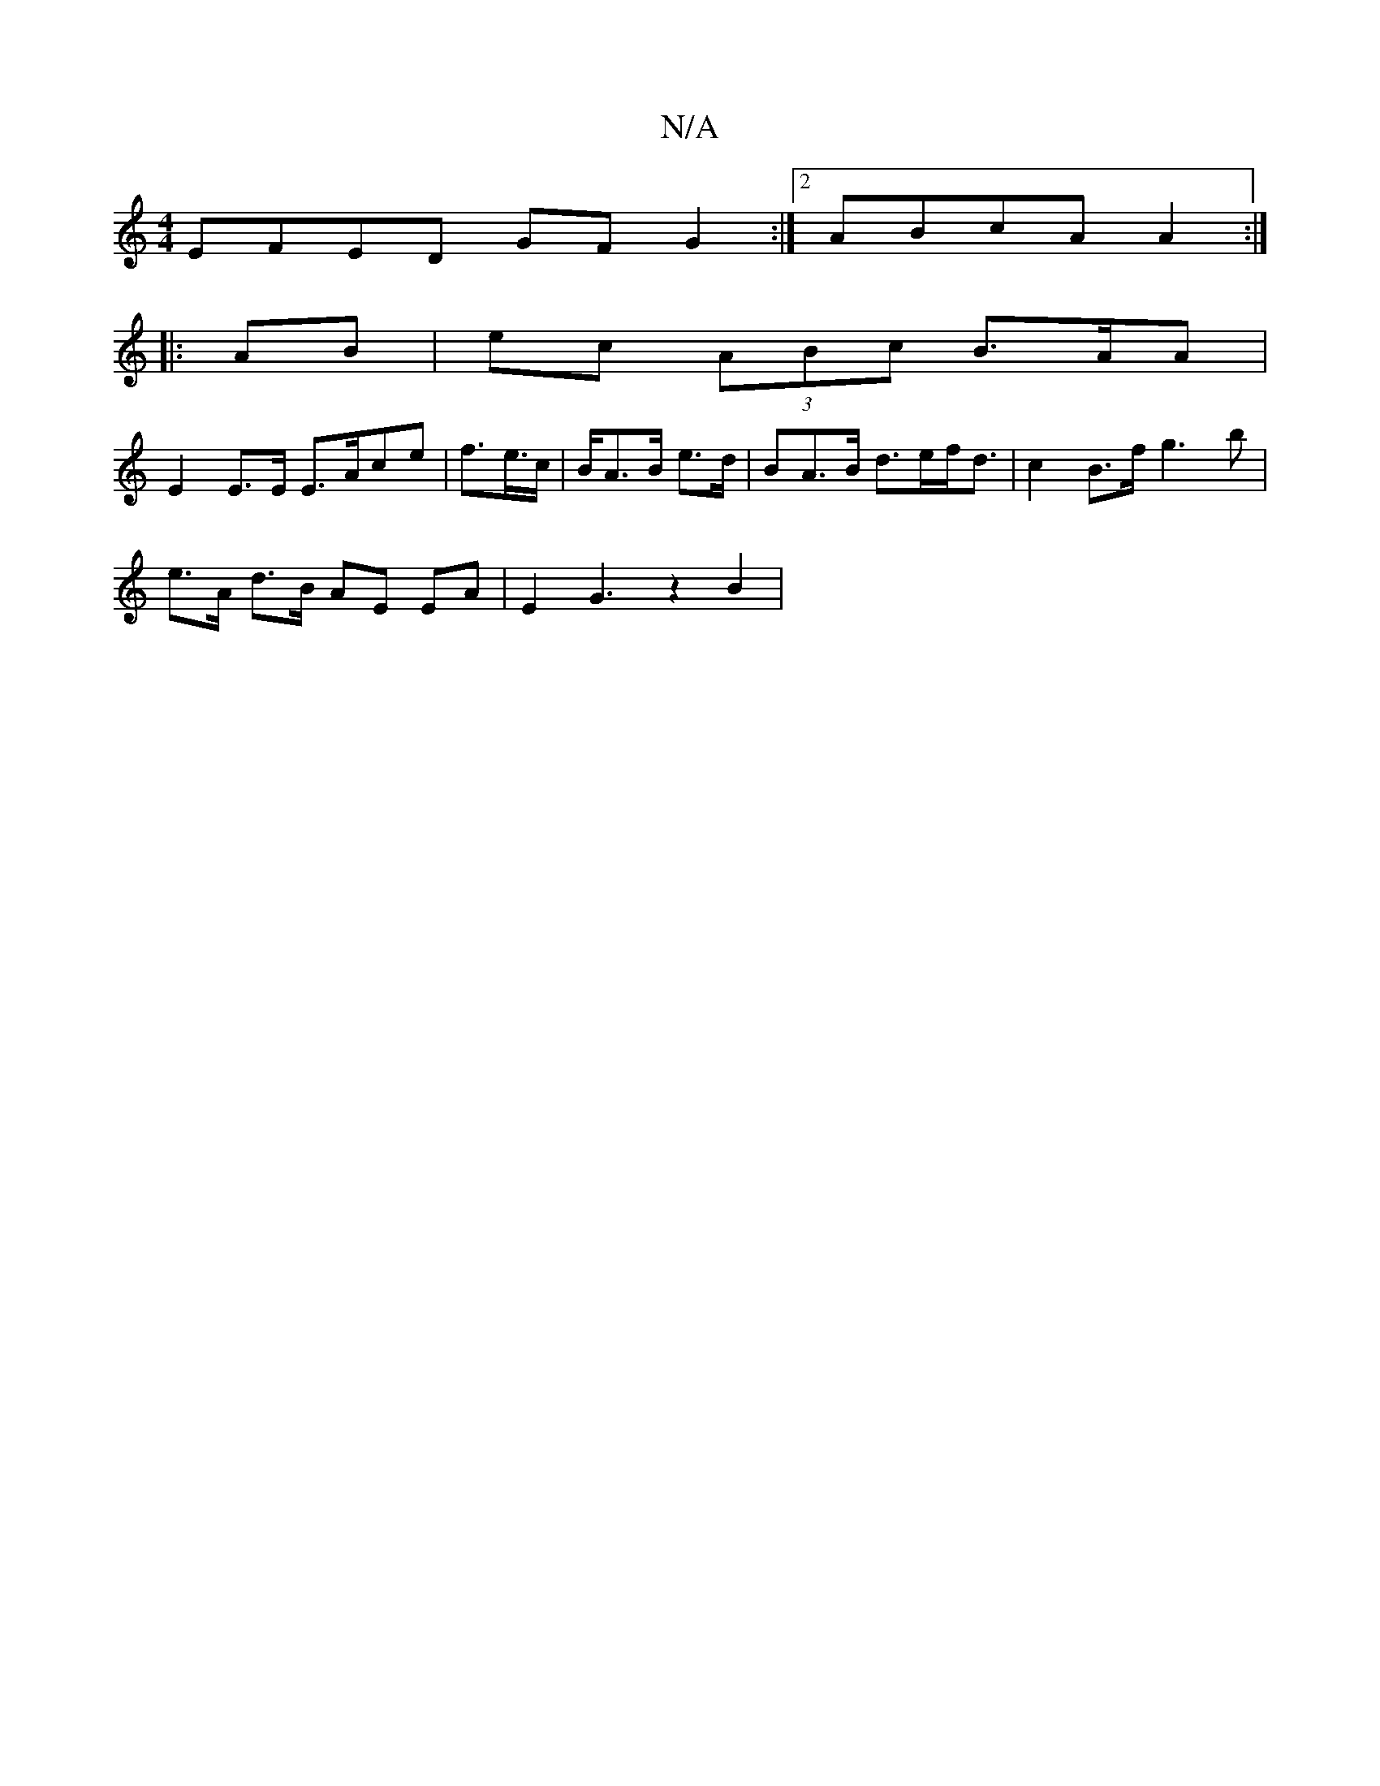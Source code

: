X:1
T:N/A
M:4/4
R:N/A
K:Cmajor
1 EFED GF G2 :|2 ABcA A2 :|
|:AB|ec (3ABc B>AA |
E2 E>E E>Ace | f>e>c | B/A>B e>d | BA>B d>ef<d | c2 B>f g3 b|
e>A d>B AE EA | E2 G3 z2B2 |

G3 d e2 dB | G1 c2e | dge fBd |]

|: A3 GEC | A,2 A/2E/2E/2